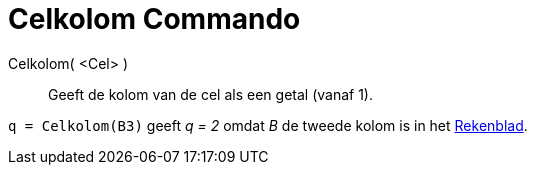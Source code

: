 = Celkolom Commando
:page-en: commands/Column_Command
ifdef::env-github[:imagesdir: /nl/modules/ROOT/assets/images]

Celkolom( <Cel> )::
  Geeft de kolom van de cel als een getal (vanaf 1).

[EXAMPLE]
====

`++q = Celkolom(B3)++` geeft _q = 2_ omdat _B_ de tweede kolom is in het xref:/Rekenblad.adoc[Rekenblad].

====
